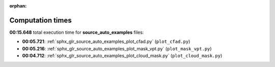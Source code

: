 
:orphan:

.. _sphx_glr_source_auto_examples_sg_execution_times:

Computation times
=================
**00:15.648** total execution time for **source_auto_examples** files:

- **00:05.721**: :ref:`sphx_glr_source_auto_examples_plot_cfad.py` (``plot_cfad.py``)
- **00:05.216**: :ref:`sphx_glr_source_auto_examples_plot_mask_vpt.py` (``plot_mask_vpt.py``)
- **00:04.712**: :ref:`sphx_glr_source_auto_examples_plot_cloud_mask.py` (``plot_cloud_mask.py``)
